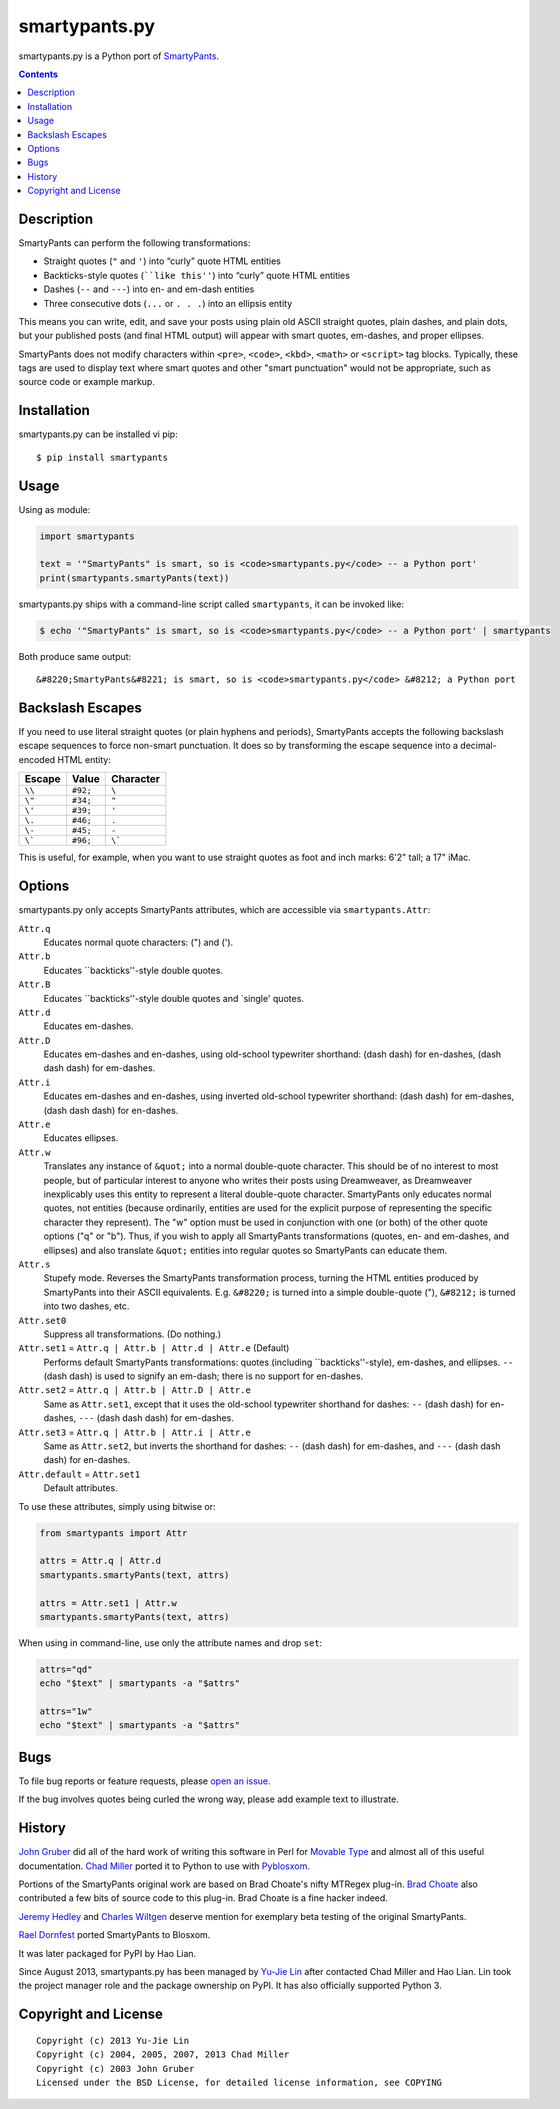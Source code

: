 ==============
smartypants.py
==============

smartypants.py is a Python port of SmartyPants_.

.. _SmartyPants: http://daringfireball.net/projects/smartypants/

.. contents:: **Contents**


Description
===========

SmartyPants can perform the following transformations:

- Straight quotes (``"`` and ``'``) into “curly” quote HTML entities
- Backticks-style quotes (````like this''``) into “curly” quote HTML entities
- Dashes (``--`` and ``---``) into en- and em-dash entities
- Three consecutive dots (``...`` or ``. . .``) into an ellipsis entity

This means you can write, edit, and save your posts using plain old
ASCII straight quotes, plain dashes, and plain dots, but your published
posts (and final HTML output) will appear with smart quotes, em-dashes,
and proper ellipses.

SmartyPants does not modify characters within ``<pre>``, ``<code>``, ``<kbd>``,
``<math>`` or ``<script>`` tag blocks. Typically, these tags are used to
display text where smart quotes and other "smart punctuation" would not be
appropriate, such as source code or example markup.


Installation
============

smartypants.py can be installed vi pip::

  $ pip install smartypants


Usage
=====

Using as module:

.. code:: python

  import smartypants

  text = '"SmartyPants" is smart, so is <code>smartypants.py</code> -- a Python port'
  print(smartypants.smartyPants(text))


smartypants.py ships with a command-line script called ``smartypants``, it can be invoked like:

.. code:: sh

  $ echo '"SmartyPants" is smart, so is <code>smartypants.py</code> -- a Python port' | smartypants


Both produce same output::

  &#8220;SmartyPants&#8221; is smart, so is <code>smartypants.py</code> &#8212; a Python port


Backslash Escapes
=================

If you need to use literal straight quotes (or plain hyphens and
periods), SmartyPants accepts the following backslash escape sequences
to force non-smart punctuation. It does so by transforming the escape
sequence into a decimal-encoded HTML entity:

+--------+----------+-------------+
| Escape | Value    | Character   |
+========+==========+=============+
| ``\\`` | ``#92;`` | ``\``       |
+--------+----------+-------------+
| ``\"`` | ``#34;`` | ``"``       |
+--------+----------+-------------+
| ``\'`` | ``#39;`` | ``'``       |
+--------+----------+-------------+
| ``\.`` | ``#46;`` | ``.``       |
+--------+----------+-------------+
| ``\-`` | ``#45;`` | ``-``       |
+--------+----------+-------------+
| ``\``` | ``#96;`` | ``\```      |
+--------+----------+-------------+

This is useful, for example, when you want to use straight quotes as
foot and inch marks: 6'2" tall; a 17" iMac.

Options
=======

smartypants.py only accepts SmartyPants attributes, which are accessible via
``smartypants.Attr``:

``Attr.q``
    Educates normal quote characters: (") and (').

``Attr.b``
    Educates \`\`backticks''-style double quotes.

``Attr.B``
    Educates \`\`backticks''-style double quotes and \`single' quotes.

``Attr.d``
    Educates em-dashes.

``Attr.D``
    Educates em-dashes and en-dashes, using old-school typewriter shorthand:
    (dash dash) for en-dashes, (dash dash dash) for em-dashes.

``Attr.i``
    Educates em-dashes and en-dashes, using inverted old-school typewriter
    shorthand: (dash dash) for em-dashes, (dash dash dash) for en-dashes.

``Attr.e``
    Educates ellipses.

``Attr.w``
    Translates any instance of ``&quot;`` into a normal double-quote character.
    This should be of no interest to most people, but of particular interest
    to anyone who writes their posts using Dreamweaver, as Dreamweaver
    inexplicably uses this entity to represent a literal double-quote
    character. SmartyPants only educates normal quotes, not entities (because
    ordinarily, entities are used for the explicit purpose of representing the
    specific character they represent). The "w" option must be used in
    conjunction with one (or both) of the other quote options ("q" or "b").
    Thus, if you wish to apply all SmartyPants transformations (quotes, en-
    and em-dashes, and ellipses) and also translate ``&quot;`` entities into
    regular quotes so SmartyPants can educate them.

``Attr.s``
    Stupefy mode. Reverses the SmartyPants transformation process, turning
    the HTML entities produced by SmartyPants into their ASCII equivalents.
    E.g.  ``&#8220;`` is turned into a simple double-quote ("), ``&#8212;`` is
    turned into two dashes, etc.

``Attr.set0``
    Suppress all transformations. (Do nothing.)

``Attr.set1`` = ``Attr.q | Attr.b | Attr.d | Attr.e`` (Default)
    Performs default SmartyPants transformations: quotes (including
    \`\`backticks''-style), em-dashes, and ellipses. ``--`` (dash dash)
    is used to signify an em-dash; there is no support for en-dashes.

``Attr.set2`` = ``Attr.q | Attr.b | Attr.D | Attr.e``
    Same as ``Attr.set1``, except that it uses the old-school typewriter shorthand
    for dashes: ``--`` (dash dash) for en-dashes, ``---`` (dash dash dash) for
    em-dashes.

``Attr.set3`` = ``Attr.q | Attr.b | Attr.i | Attr.e``
    Same as ``Attr.set2``, but inverts the shorthand for dashes: ``--`` (dash dash)
    for em-dashes, and ``---`` (dash dash dash) for en-dashes.

``Attr.default`` = ``Attr.set1``
    Default attributes.

To use these attributes, simply using bitwise or:

.. code:: python

  from smartypants import Attr

  attrs = Attr.q | Attr.d
  smartypants.smartyPants(text, attrs)

  attrs = Attr.set1 | Attr.w
  smartypants.smartyPants(text, attrs)

When using in command-line, use only the attribute names and drop ``set``:

.. code:: sh

  attrs="qd"
  echo "$text" | smartypants -a "$attrs"

  attrs="1w"
  echo "$text" | smartypants -a "$attrs"


Bugs
====

To file bug reports or feature requests, please `open an issue`__.

__ https://bitbucket.org/livibetter/smartypants.py/issues/new

If the bug involves quotes being curled the wrong way, please add example text
to illustrate.


History
=======

`John Gruber`_ did all of the hard work of writing this software in Perl for
`Movable Type`_ and almost all of this useful documentation.  `Chad Miller`_
ported it to Python to use with Pyblosxom_.

.. _John Gruber: http://daringfireball.net/
.. _Movable Type: http://www.movabletype.org/
.. _Chad Miller: http://web.chad.org/
.. _Pyblosxom: http://pyblosxom.github.io/

Portions of the SmartyPants original work are based on Brad Choate's nifty
MTRegex plug-in.  `Brad Choate`_ also contributed a few bits of source code to
this plug-in.  Brad Choate is a fine hacker indeed.

`Jeremy Hedley`_ and `Charles Wiltgen`_ deserve mention for exemplary beta
testing of the original SmartyPants.

`Rael Dornfest`_ ported SmartyPants to Blosxom.

.. _Brad Choate: http://bradchoate.com/
.. _Jeremy Hedley: http://antipixel.com/
.. _Charles Wiltgen: http://playbacktime.com/
.. _Rael Dornfest: http://raelity.org/

It was later packaged for PyPI by Hao Lian.

Since August 2013, smartypants.py has been managed by `Yu-Jie Lin`_ after
contacted Chad Miller and Hao Lian. Lin took the project manager role and the
package ownership on PyPI. It has also officially supported Python 3.

.. _Yu-Jie Lin: http://yjl.im/


Copyright and License
=====================

::

  Copyright (c) 2013 Yu-Jie Lin
  Copyright (c) 2004, 2005, 2007, 2013 Chad Miller
  Copyright (c) 2003 John Gruber
  Licensed under the BSD License, for detailed license information, see COPYING
